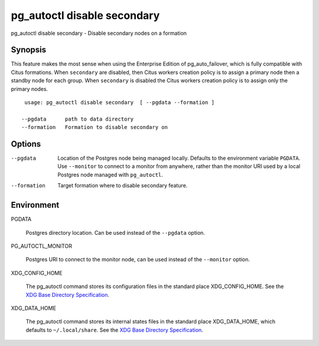 .. _pg_autoctl_disable_secondary:

pg_autoctl disable secondary
============================

pg_autoctl disable secondary - Disable secondary nodes on a formation

Synopsis
--------

This feature makes the most sense when using the Enterprise Edition of
pg_auto_failover, which is fully compatible with Citus formations. When
``secondary`` are disabled, then Citus workers creation policy is to assign a
primary node then a standby node for each group. When ``secondary`` is
disabled the Citus workers creation policy is to assign only the primary
nodes.

::

   usage: pg_autoctl disable secondary  [ --pgdata --formation ]

  --pgdata      path to data directory
  --formation   Formation to disable secondary on


Options
-------

--pgdata

  Location of the Postgres node being managed locally. Defaults to the
  environment variable ``PGDATA``. Use ``--monitor`` to connect to a monitor
  from anywhere, rather than the monitor URI used by a local Postgres node
  managed with ``pg_autoctl``.

--formation

  Target formation where to disable secondary feature.


Environment
-----------

PGDATA

  Postgres directory location. Can be used instead of the ``--pgdata``
  option.

PG_AUTOCTL_MONITOR

  Postgres URI to connect to the monitor node, can be used instead of the
  ``--monitor`` option.

XDG_CONFIG_HOME

  The pg_autoctl command stores its configuration files in the standard
  place XDG_CONFIG_HOME. See the `XDG Base Directory Specification`__.

  __ https://specifications.freedesktop.org/basedir-spec/basedir-spec-latest.html
  
XDG_DATA_HOME

  The pg_autoctl command stores its internal states files in the standard
  place XDG_DATA_HOME, which defaults to ``~/.local/share``. See the `XDG
  Base Directory Specification`__.

  __ https://specifications.freedesktop.org/basedir-spec/basedir-spec-latest.html
  
